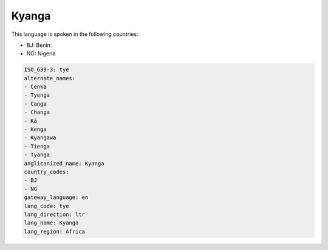 .. _tye:

Kyanga
======

This language is spoken in the following countries:

* BJ: Benin
* NG: Nigeria

.. code-block:: yaml

    ISO_639-3: tye
    alternate_names:
    - Cenka
    - Tyenga
    - Canga
    - Changa
    - Kã
    - Kenga
    - Kyangawa
    - Tienga
    - Tyanga
    anglicanized_name: Kyanga
    country_codes:
    - BJ
    - NG
    gateway_language: en
    lang_code: tye
    lang_direction: ltr
    lang_name: Kyanga
    lang_region: Africa
    
